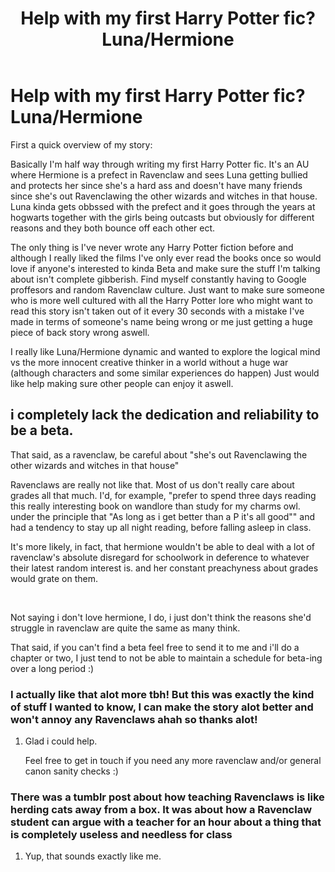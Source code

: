 #+TITLE: Help with my first Harry Potter fic? Luna/Hermione

* Help with my first Harry Potter fic? Luna/Hermione
:PROPERTIES:
:Author: The_Lighter_Side
:Score: 1
:DateUnix: 1586867794.0
:DateShort: 2020-Apr-14
:FlairText: Discussion
:END:
First a quick overview of my story:

Basically I'm half way through writing my first Harry Potter fic. It's an AU where Hermione is a prefect in Ravenclaw and sees Luna getting bullied and protects her since she's a hard ass and doesn't have many friends since she's out Ravenclawing the other wizards and witches in that house. Luna kinda gets obbssed with the prefect and it goes through the years at hogwarts together with the girls being outcasts but obviously for different reasons and they both bounce off each other ect.

The only thing is I've never wrote any Harry Potter fiction before and although I really liked the films I've only ever read the books once so would love if anyone's interested to kinda Beta and make sure the stuff I'm talking about isn't complete gibberish. Find myself constantly having to Google proffesors and random Ravenclaw culture. Just want to make sure someone who is more well cultured with all the Harry Potter lore who might want to read this story isn't taken out of it every 30 seconds with a mistake I've made in terms of someone's name being wrong or me just getting a huge piece of back story wrong aswell.

I really like Luna/Hermione dynamic and wanted to explore the logical mind vs the more innocent creative thinker in a world without a huge war (although characters and some similar experiences do happen) Just would like help making sure other people can enjoy it aswell.


** i completely lack the dedication and reliability to be a beta.

That said, as a ravenclaw, be careful about "she's out Ravenclawing the other wizards and witches in that house"

Ravenclaws are really not like that. Most of us don't really care about grades all that much. I'd, for example, "prefer to spend three days reading this really interesting book on wandlore than study for my charms owl. under the principle that "As long as i get better than a P it's all good"" and had a tendency to stay up all night reading, before falling asleep in class.

It's more likely, in fact, that hermione wouldn't be able to deal with a lot of ravenclaw's absolute disregard for schoolwork in deference to whatever their latest random interest is. and her constant preachyness about grades would grate on them.

​

Not saying i don't love hermione, I do, i just don't think the reasons she'd struggle in ravenclaw are quite the same as many think.

That said, if you can't find a beta feel free to send it to me and i'll do a chapter or two, I just tend to not be able to maintain a schedule for beta-ing over a long period :)
:PROPERTIES:
:Author: Saelora
:Score: 2
:DateUnix: 1586878253.0
:DateShort: 2020-Apr-14
:END:

*** I actually like that alot more tbh! But this was exactly the kind of stuff I wanted to know, I can make the story alot better and won't annoy any Ravenclaws ahah so thanks alot!
:PROPERTIES:
:Author: The_Lighter_Side
:Score: 1
:DateUnix: 1586898742.0
:DateShort: 2020-Apr-15
:END:

**** Glad i could help.

Feel free to get in touch if you need any more ravenclaw and/or general canon sanity checks :)
:PROPERTIES:
:Author: Saelora
:Score: 1
:DateUnix: 1586900488.0
:DateShort: 2020-Apr-15
:END:


*** There was a tumblr post about how teaching Ravenclaws is like herding cats away from a box. It was about how a Ravenclaw student can argue with a teacher for an hour about a thing that is completely useless and needless for class
:PROPERTIES:
:Author: Lord_Cthulhu_the_one
:Score: 1
:DateUnix: 1586939701.0
:DateShort: 2020-Apr-15
:END:

**** Yup, that sounds exactly like me.
:PROPERTIES:
:Author: Saelora
:Score: 1
:DateUnix: 1586939866.0
:DateShort: 2020-Apr-15
:END:
